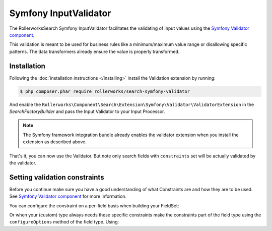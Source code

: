 Symfony InputValidator
======================

The RollerworksSearch Symfony InputValidator facilitates the validating
of input values using the `Symfony Validator component`_.

This validation is meant to be used for business rules like a minimum/maximum
value range or disallowing specific patterns. The data transformers already
ensure the value is properly transformed.

Installation
------------

Following the :doc:`installation instructions </installing>` install the
Validation extension by running:

.. code-block:: bash

    $ php composer.phar require rollerworks/search-symfony-validator

And enable the ``Rollerworks\Component\Search\Extension\Symfony\Validator\ValidatorExtension``
in the `SearchFactoryBuilder` and pass the Input Validator to your Input Processor.

.. note::

    The Symfony framework integration bundle already enables the
    validator extension when you install the extension as described above.

.. code-block:: php
    :linenos:

    use Rollerworks\Component\Search\Searches;
    use Rollerworks\Component\Search\Extension\Validator\ValidatorExtension;
    use Rollerworks\Component\Search\Extension\Validator\InputValidator;
    use Rollerworks\Component\Search\Input\StringQueryInput;
    use Symfony\Component\Validator\Validation;

    $searchFactory = Searches::createSearchFactoryBuilder();
        ->addExtension(new ValidatorExtension())
        // ...

        ->getSearchFactory();

    $validatorBuilder = Validation::createValidatorBuilder();
    $validator = $validatorBuilder->getValidator();

    $inputProcessor = new StringQueryInput(new InputValidator($validator));

That's it, you can now use the Validator. But note only search fields with
``constraints`` set will be actually validated by the validator.

Setting validation constraints
------------------------------

Before you continue make sure you have a good understanding of what Constraints
are and how they are to be used. See `Symfony Validator component`_ for
more information.

You can configure the constraint on a per-field basis when building your FieldSet:

.. code-block:: php
    :linenos:

    use Symfony\Component\Validator\Constraints as Assert;
    use Rollerworks\Component\Search\Extension\Core\Type\IntegerType;

    // ..

    $fieldSetBuilder = $searchFactory->createFieldSetBuilder()
    $fieldSetBuilder->add('id', IntegerType::class, ['constraints' => new Assert\Range(['min' => 5])]);

Or when your (custom) type always needs these specific constraints make the constraints
part of the field type using the ``configureOptions`` method of the field type. Using:

.. code-block:: php
    :linenos:

    public function configureOptions(OptionsResolver $resolver)
    {
        $resolver->setDefaults(
            [
                'constraints' => new Assert\Length(array('min' => 101)),
            ]
        );
    }

.. _`Symfony Validator component`: http://symfony.com/doc/current/validation.html
